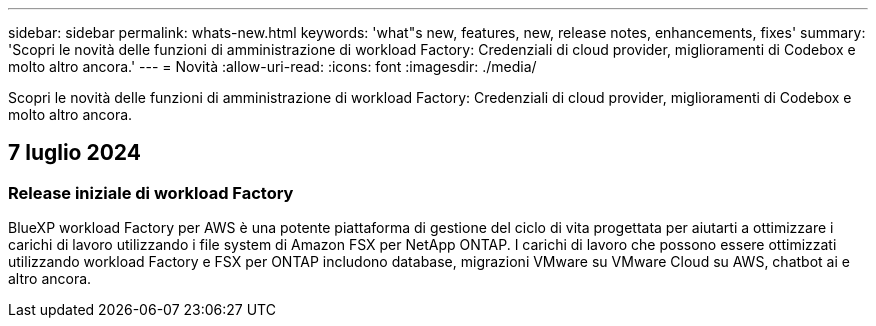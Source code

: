 ---
sidebar: sidebar 
permalink: whats-new.html 
keywords: 'what"s new, features, new, release notes, enhancements, fixes' 
summary: 'Scopri le novità delle funzioni di amministrazione di workload Factory: Credenziali di cloud provider, miglioramenti di Codebox e molto altro ancora.' 
---
= Novità
:allow-uri-read: 
:icons: font
:imagesdir: ./media/


[role="lead"]
Scopri le novità delle funzioni di amministrazione di workload Factory: Credenziali di cloud provider, miglioramenti di Codebox e molto altro ancora.



== 7 luglio 2024



=== Release iniziale di workload Factory

BlueXP workload Factory per AWS è una potente piattaforma di gestione del ciclo di vita progettata per aiutarti a ottimizzare i carichi di lavoro utilizzando i file system di Amazon FSX per NetApp ONTAP. I carichi di lavoro che possono essere ottimizzati utilizzando workload Factory e FSX per ONTAP includono database, migrazioni VMware su VMware Cloud su AWS, chatbot ai e altro ancora.
